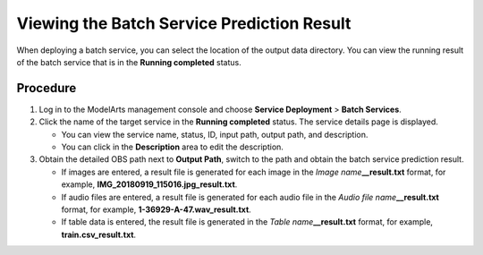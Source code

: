 .. _modelarts_23_0067:

Viewing the Batch Service Prediction Result
===========================================

When deploying a batch service, you can select the location of the output data directory. You can view the running result of the batch service that is in the **Running completed** status.

Procedure
---------

#. Log in to the ModelArts management console and choose **Service Deployment** > **Batch Services**.
#. Click the name of the target service in the **Running completed** status. The service details page is displayed.

   -  You can view the service name, status, ID, input path, output path, and description.
   -  You can click |image1| in the **Description** area to edit the description.

#. Obtain the detailed OBS path next to **Output Path**, switch to the path and obtain the batch service prediction result.

   -  If images are entered, a result file is generated for each image in the *Image name*\ **\__result.txt** format, for example, **IMG_20180919_115016.jpg_result.txt**.
   -  If audio files are entered, a result file is generated for each audio file in the *Audio file name*\ **\__result.txt** format, for example, **1-36929-A-47.wav_result.txt**.
   -  If table data is entered, the result file is generated in the *Table name*\ **\__result.txt** format, for example, **train.csv_result.txt**.

.. |image1| image:: /_static/images/en-us_image_0000001157080919.png

